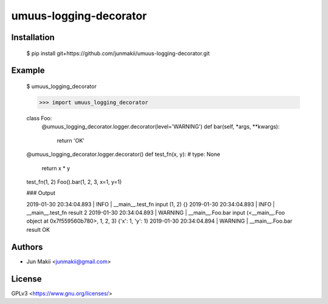 
umuus-logging-decorator
=======================

Installation
------------

    $ pip install git+https://github.com/junmakii/umuus-logging-decorator.git

Example
-------

    $ umuus_logging_decorator

    >>> import umuus_logging_decorator



    class Foo:
        @umuus_logging_decorator.logger.decorator(level='WARNING')
        def bar(self, *args, **kwargs):
            return 'OK'

    @umuus_logging_decorator.logger.decorator()
    def test_fn(x, y):  # type: None
        return x * y

    test_fn(1, 2)
    Foo().bar(1, 2, 3, x=1, y=1)

    ### Output

    2019-01-30 20:34:04.893 | INFO     | __main__.test_fn   input   (1, 2)  {}
    2019-01-30 20:34:04.893 | INFO     | __main__.test_fn   result  2
    2019-01-30 20:34:04.893 | WARNING  | __main__.Foo.bar   input   (<__main__.Foo object at 0x7f559560b780>, 1, 2, 3)      {'x': 1, 'y': 1}
    2019-01-30 20:34:04.894 | WARNING  | __main__.Foo.bar   result  OK

Authors
-------

- Jun Makii <junmakii@gmail.com>

License
-------

GPLv3 <https://www.gnu.org/licenses/>